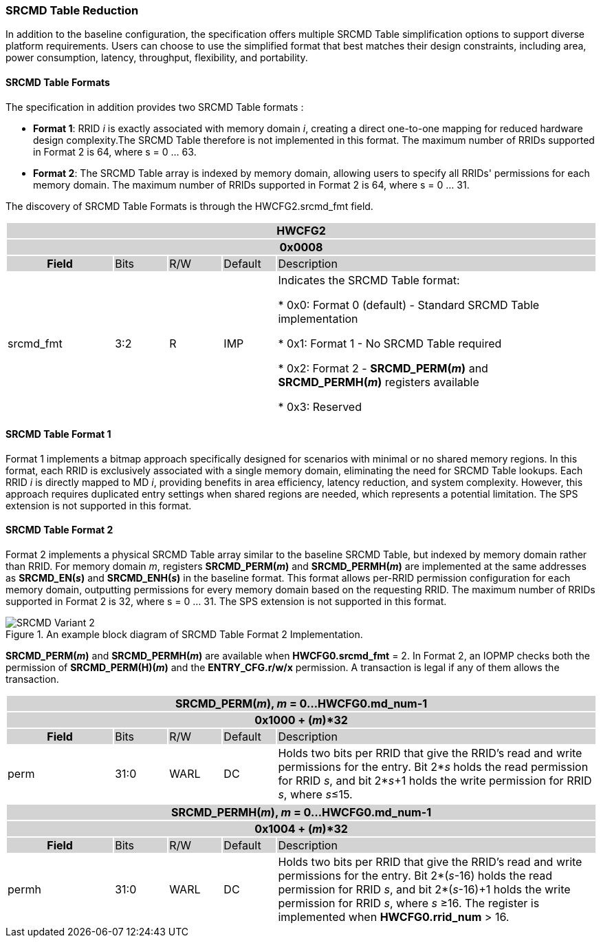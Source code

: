 === SRCMD Table Reduction

In addition to the baseline configuration, the specification offers multiple SRCMD Table simplification options to support diverse platform requirements. Users can choose to use the simplified format that best matches their design constraints, including area, power consumption, latency, throughput, flexibility, and portability.

==== SRCMD Table Formats
The specification in addition provides two SRCMD Table formats :

* **Format 1**: RRID _i_ is exactly associated with memory domain _i_, creating a direct one-to-one mapping for reduced hardware design complexity.The SRCMD Table therefore is not implemented in this format. The maximum number of RRIDs supported in Format 2 is 64, where s = 0 ... 63.

* **Format 2**: The SRCMD Table array is indexed by memory domain, allowing users to specify all RRIDs' permissions for each memory domain. The maximum number of RRIDs supported in Format 2 is 64, where s = 0 ... 31.

The discovery of SRCMD Table Formats is through the HWCFG2.srcmd_fmt field.
[#HWCFG2]
[cols="<2,<1,<1,<1,<6"]
|===
5+h|HWCFG2{set:cellbgcolor:#D3D3D3}
5+h|0x0008
h|Field                         |Bits   |R/W    |Default    |Description
|{set:cellbgcolor:#FFFFFF}srcmd_fmt                      |3:2    |R      |IMP        |Indicates the SRCMD Table format:

* 0x0: Format 0 (default) - Standard SRCMD Table implementation

* 0x1: Format 1 - No SRCMD Table required    

* 0x2: Format 2 - *SRCMD_PERM(_m_)* and *SRCMD_PERMH(_m_)* registers available

* 0x3: Reserved

|===


==== SRCMD Table Format 1
Format 1 implements a bitmap approach specifically designed for scenarios with minimal or no shared memory regions. In this format, each RRID is exclusively associated with a single memory domain, eliminating the need for SRCMD Table lookups. Each RRID _i_ is directly mapped to MD _i_, providing benefits in area efficiency, latency reduction, and system complexity. However, this approach requires duplicated entry settings when shared regions are needed, which represents a potential limitation. The SPS extension is not supported in this format.

==== SRCMD Table Format 2
Format 2 implements a physical SRCMD Table array similar to the baseline SRCMD Table, but indexed by memory domain rather than RRID. For memory domain _m_, registers *SRCMD_PERM(_m_)* and *SRCMD_PERMH(_m_)* are implemented at the same addresses as *SRCMD_EN(_s_)* and *SRCMD_ENH(_s_)* in the baseline format. This format allows per-RRID permission configuration for each memory domain, outputting permissions for every memory domain based on the requesting RRID. The maximum number of RRIDs supported in Format 2 is 32, where s = 0 ... 31. The SPS extension is not supported in this format.

.An example block diagram of SRCMD Table Format 2 Implementation.
image::images/SRCMD_Variant_2.png[]

*SRCMD_PERM(_m_)* and *SRCMD_PERMH(_m_)* are available when *HWCFG0.srcmd_fmt* = 2.
In Format 2, an IOPMP checks both the permission of *SRCMD_PERM(H)(_m_)* and the *ENTRY_CFG.r/w/x* permission. A transaction is legal if any of them allows the transaction.

[cols="<2,<1,<1,<1,<6"]
|===
5+h|{set:cellbgcolor:#D3D3D3} SRCMD_PERM(_m_), _m_ = 0...HWCFG0.md_num-1
5+h|0x1000 + (_m_)*32
h|Field                         |Bits             |R/W  |Default |Description
|{set:cellbgcolor:#FFFFFF}perm     | 31:0 | WARL | DC | Holds two bits per RRID that give the RRID’s read and write permissions for the entry. Bit 2*_s_ holds the read permission for RRID _s_, and bit 2*_s_+1 holds the write permission for RRID _s_, where _s_&#8804;15.
|===

[cols="<2,<1,<1,<1,<6"]
|===
5+h|{set:cellbgcolor:#D3D3D3} SRCMD_PERMH(_m_), _m_ = 0...HWCFG0.md_num-1
5+h|0x1004 + (_m_)*32
h|Field                         |Bits             |R/W  |Default |Description
|{set:cellbgcolor:#FFFFFF}permh     | 31:0 | WARL | DC | Holds two bits per RRID that give the RRID’s read and write permissions for the entry. Bit 2*(_s_-16) holds the read permission for RRID _s_, and bit 2*(_s_-16)+1 holds the write permission for RRID _s_, where _s_ &#8805;16. The register is implemented when *HWCFG0.rrid_num* > 16.
|===